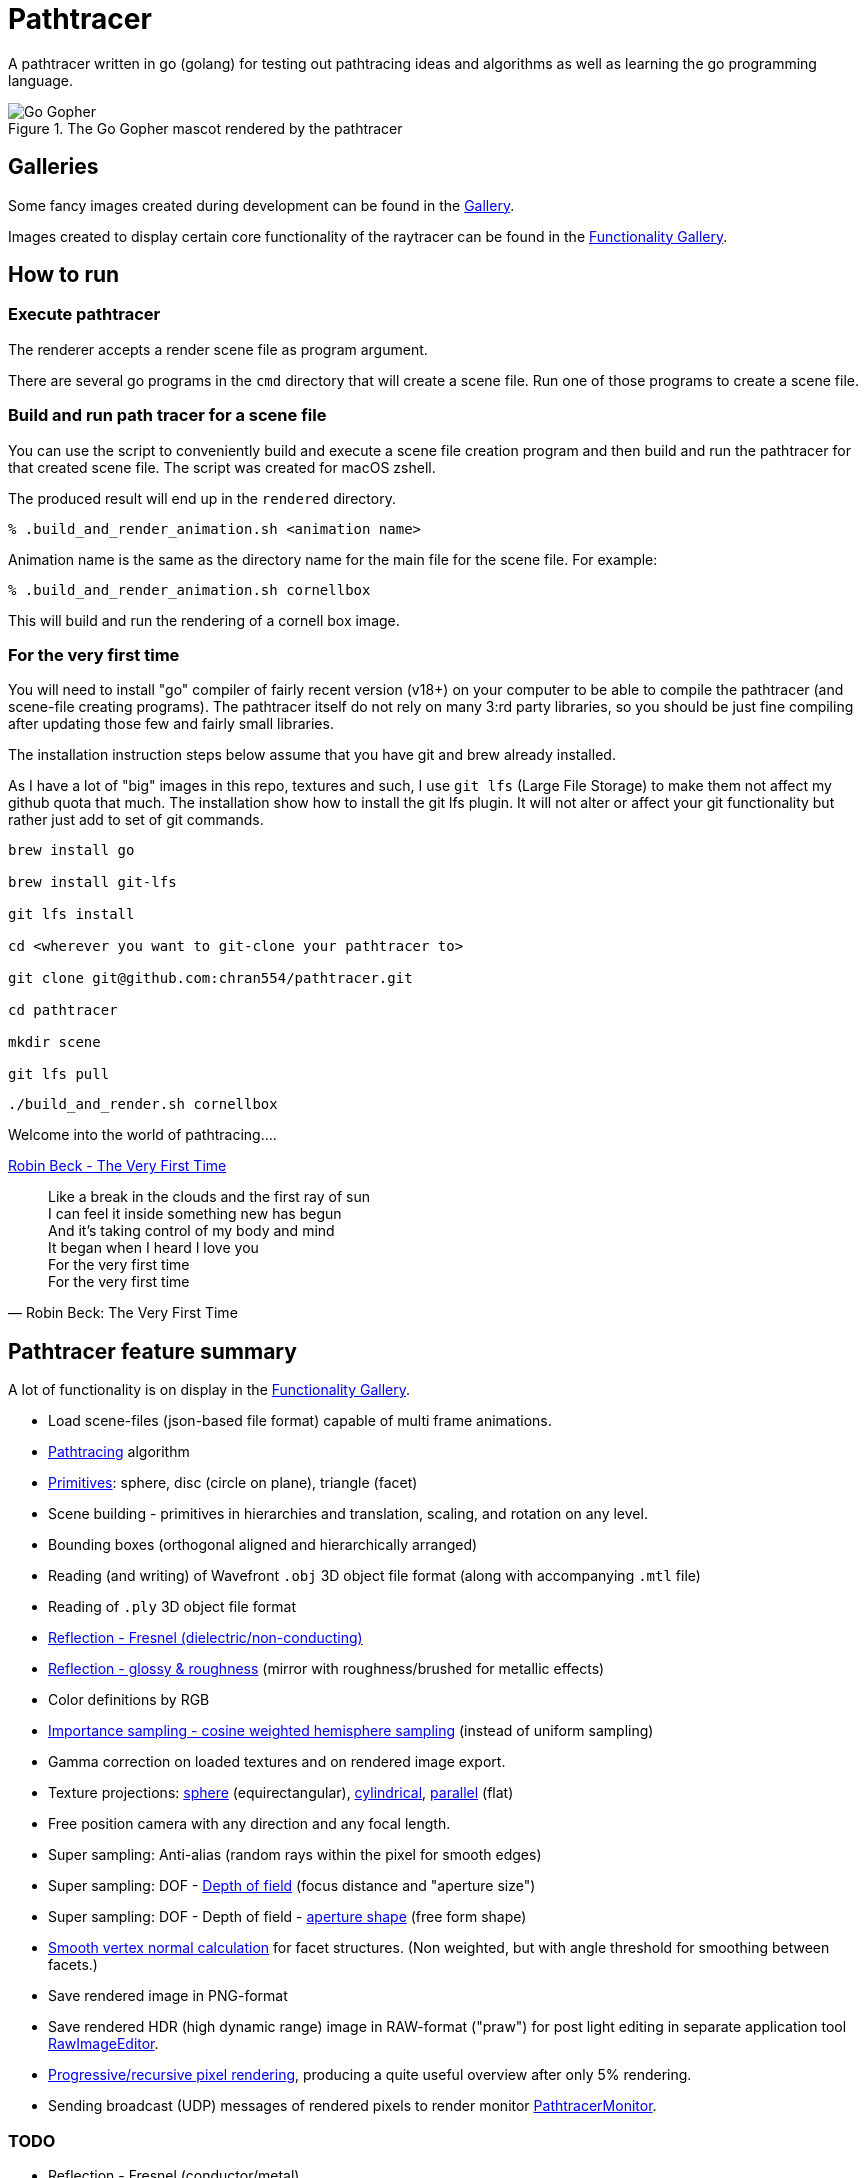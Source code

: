 = Pathtracer

A pathtracer written in go (golang) for testing out pathtracing ideas and algorithms as well as learning the go programming language.

.The Go Gopher mascot rendered by the pathtracer
image::documentation/images/go_gopher.png[Go Gopher]

== Galleries

Some fancy images created during development can be found in the link:documentation/gallery/gallery.adoc[Gallery].

Images created to display certain core functionality of the raytracer can be found in the link:documentation/functionality/functionality.adoc[Functionality Gallery].

== How to run

=== Execute pathtracer

The renderer accepts a render scene file as program argument.

There are several go programs in the `cmd` directory that will create a scene file.
Run one of those programs to create a scene file.

=== Build and run path tracer for a scene file

You can use the script to conveniently build and execute a scene file creation program and then build and run the pathtracer for that created scene file. The script was created for macOS zshell.

The produced result will end up in the `rendered` directory.

`% .build_and_render_animation.sh <animation name>`

Animation name is the same as the directory name for the main file for the scene file.
For example:

`% .build_and_render_animation.sh cornellbox`

This will build and run the rendering of a cornell box image.

=== For the very first time

You will need to install "go" compiler of fairly recent version (v18+) on your computer to be able to compile the pathtracer (and scene-file creating programs).
The pathtracer itself do not rely on many 3:rd party libraries, so you should be just fine compiling after updating those few and fairly small libraries.

The installation instruction steps below assume that you have git and brew already installed.

As I have a lot of "big" images in this repo, textures and such, I use `git lfs` (Large File Storage) to make them not affect my github quota that much.
The installation show how to install the git lfs plugin. It will not alter or affect your git functionality but rather just add to set of git commands.

[source,shell]
----
brew install go

brew install git-lfs

git lfs install

cd <wherever you want to git-clone your pathtracer to>

git clone git@github.com:chran554/pathtracer.git

cd pathtracer

mkdir scene

git lfs pull
----

[source,shell]
----
./build_and_render.sh cornellbox
----

Welcome into the world of pathtracing....

https://youtu.be/oXk-PPmH5ak?t=32[Robin Beck - The Very First Time]

[quote,Robin Beck: The Very First Time]
Like a break in the clouds and the first ray of sun +
I can feel it inside something new has begun +
And it's taking control of my body and mind +
It began when I heard I love you +
For the very first time +
For the very first time +

== Pathtracer feature summary

A lot of functionality is on display in the link:documentation/functionality/functionality.adoc[Functionality Gallery].

* Load scene-files (json-based file format) capable of multi frame animations.
* xref:documentation/functionality/functionality.adoc#cornell-box[Pathtracing] algorithm

* xref:documentation/functionality/functionality.adoc#primitives[Primitives]: sphere, disc (circle on plane), triangle (facet)
* Scene building - primitives in hierarchies and translation, scaling, and rotation on any level.
* Bounding boxes (orthogonal aligned and hierarchically arranged)
* Reading (and writing) of Wavefront `.obj` 3D object file format (along with accompanying `.mtl` file)
* Reading of `.ply` 3D object file format
* xref:documentation/functionality/functionality.adoc#material-reflection-fresnel-dielectricnon-conducting[Reflection - Fresnel (dielectric/non-conducting)]
* xref:documentation/functionality/functionality.adoc#material-reflection-glossy-and-roughness[Reflection - glossy & roughness] (mirror with roughness/brushed for metallic effects)
* Color definitions by RGB
* xref:documentation/functionality/functionality.adoc#importance-sampling-cosine-weighted-hemisphere[Importance sampling - cosine weighted hemisphere sampling] (instead of uniform sampling)
* Gamma correction on loaded textures and on rendered image export.
* Texture projections: xref:documentation/functionality/functionality.adoc#image-projection---spherical[sphere] (equirectangular), xref:documentation/functionality/functionality.adoc#image-projection---cylindrical[cylindrical], xref:documentation/functionality/functionality.adoc#image-projection---parallel[parallel] (flat)
* Free position camera with any direction and any focal length.
* Super sampling: Anti-alias (random rays within the pixel for smooth edges)
* Super sampling: DOF - xref:documentation/functionality/dof/dof.adoc[Depth of field] (focus distance and "aperture size")
* Super sampling: DOF - Depth of field - xref:documentation/functionality/dof/dof.adoc[aperture shape] (free form shape)
* xref:documentation/functionality/functionality.adoc#smooth-vertex-normals[Smooth vertex normal calculation] for facet structures. (Non weighted, but with angle threshold for smoothing between facets.)
* Save rendered image in PNG-format
* Save rendered HDR (high dynamic range) image in RAW-format ("praw") for post light editing in separate application tool https://github.com/chran554/RawImageEditor[RawImageEditor].
* https://github.com/chran554/PathtracerMonitor[Progressive/recursive pixel rendering], producing a quite useful overview after only 5% rendering.
* Sending broadcast (UDP) messages of rendered pixels to render monitor https://github.com/chran554/PathtracerMonitor[PathtracerMonitor].

=== TODO

* Reflection - Fresnel (conductor/metal)
* Refraction - using refraction index (WIP - work in progress)
* Color absorption in gas and liquid (solid) using Beer-Lambert Law
* Fake haze (testing a spin-off idea from Beer-Lambert)
* Normal maps (and maybe bump maps)
* Multi textures with operations `average` (really `add` with normalize), `subtract` (with min level 0.0), and `multiply`.
* ...